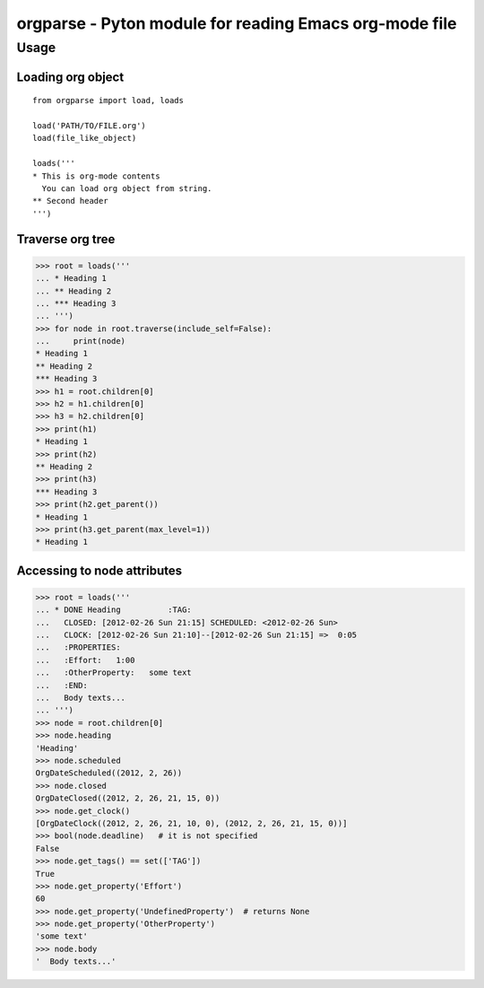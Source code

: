 ===========================================================
  orgparse - Pyton module for reading Emacs org-mode file
===========================================================

Usage
-----

Loading org object
^^^^^^^^^^^^^^^^^^
::

    from orgparse import load, loads

    load('PATH/TO/FILE.org')
    load(file_like_object)

    loads('''
    * This is org-mode contents
      You can load org object from string.
    ** Second header
    ''')


Traverse org tree
^^^^^^^^^^^^^^^^^

>>> root = loads('''
... * Heading 1
... ** Heading 2
... *** Heading 3
... ''')
>>> for node in root.traverse(include_self=False):
...     print(node)
* Heading 1
** Heading 2
*** Heading 3
>>> h1 = root.children[0]
>>> h2 = h1.children[0]
>>> h3 = h2.children[0]
>>> print(h1)
* Heading 1
>>> print(h2)
** Heading 2
>>> print(h3)
*** Heading 3
>>> print(h2.get_parent())
* Heading 1
>>> print(h3.get_parent(max_level=1))
* Heading 1


Accessing to node attributes
^^^^^^^^^^^^^^^^^^^^^^^^^^^^

>>> root = loads('''
... * DONE Heading          :TAG:
...   CLOSED: [2012-02-26 Sun 21:15] SCHEDULED: <2012-02-26 Sun>
...   CLOCK: [2012-02-26 Sun 21:10]--[2012-02-26 Sun 21:15] =>  0:05
...   :PROPERTIES:
...   :Effort:   1:00
...   :OtherProperty:   some text
...   :END:
...   Body texts...
... ''')
>>> node = root.children[0]
>>> node.heading
'Heading'
>>> node.scheduled
OrgDateScheduled((2012, 2, 26))
>>> node.closed
OrgDateClosed((2012, 2, 26, 21, 15, 0))
>>> node.get_clock()
[OrgDateClock((2012, 2, 26, 21, 10, 0), (2012, 2, 26, 21, 15, 0))]
>>> bool(node.deadline)   # it is not specified
False
>>> node.get_tags() == set(['TAG'])
True
>>> node.get_property('Effort')
60
>>> node.get_property('UndefinedProperty')  # returns None
>>> node.get_property('OtherProperty')
'some text'
>>> node.body
'  Body texts...'
